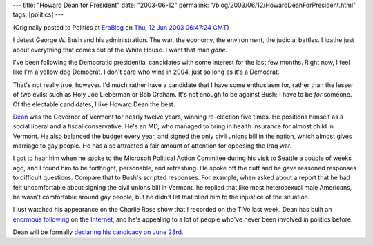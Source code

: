 ---
title: "Howard Dean for President"
date: "2003-06-12"
permalink: "/blog/2003/06/12/HowardDeanForPresident.html"
tags: [politics]
---



.. image:: https://i.cnn.net/cnn/2003/ALLPOLITICS/06/29/democrats.fundraising/vstory.dean.jpg
    :alt: Howard Dean for President
    :class: right-float

(Originally posted to Politics at
`EraBlog <http://erablog.net/blogs/george_v_reilly/>`_ on
`Thu, 12 Jun 2003 06:47:24 GMT <http://EraBlog.NET/filters/14104.post>`_)

I detest George W. Bush and his administration. The war, the economy, the
environment, the judicial battles. I loathe just about everything that
comes out of the White House. I want that man *gone*.

I've been following the Democratic presidential candidates with some
interest for the last few months. Right now, I feel like I'm a yellow dog
Democrat. I don't care who wins in 2004, just so long as it's a Democrat.

That's not really true, however. I'd much rather have a candidate that I
have some enthusiasm for, rather than the lesser of two evils: such as Holy
Joe Lieberman or Bob Graham. It's not enough to be against Bush; I have to
be *for* someone. Of the electable candidates, I like Howard Dean the best.

`Dean <http://www.deanforamerica.com/>`_
was the Governor of Vermont for nearly twelve years, winning
re-election five times. He positions himself as a social liberal and a
fiscal conservative. He's an MD, who managed to bring in health insurance
for almost child in Vermont. He also balanced the budget every year, and
signed the only civil unions bill in the nation, which almost gives
marriage to gay people. He has also attracted a fair amount of attention
for opposing the Iraq war.

I got to hear him when he spoke to the Microsoft Political Action Commitee
during his visit to Seattle a couple of weeks ago, and I found him to be
forthright, personable, and refreshing. He spoke off the cuff and he gave
reasoned responses to difficult questions. Compare that to Bush's scripted
responses. For example, when asked about a report that he had felt
uncomfortable about signing the civil unions bill in Vermont, he replied
that like most heterosexual male Americans, he wasn't comfortable around
gay people, but he didn't let that blind him to the injustice of the
situation.

I just watched his appearance on the Charlie Rose show that I recorded on
the TiVo last week. Dean has built an
`enormous following <http://dean2004.meetup.com/>`_ on the
`Internet <http://dean2004.blogspot.com/>`_,
and he's appealing to a lot of people who've never been involved in
politics before.

Dean will be formally `declaring his candicacy on June 23rd
<http://action.deanforamerica.com/meet/june23.html>`_.

.. _permalink:
    /blog/2003/06/12/HowardDeanForPresident.html
